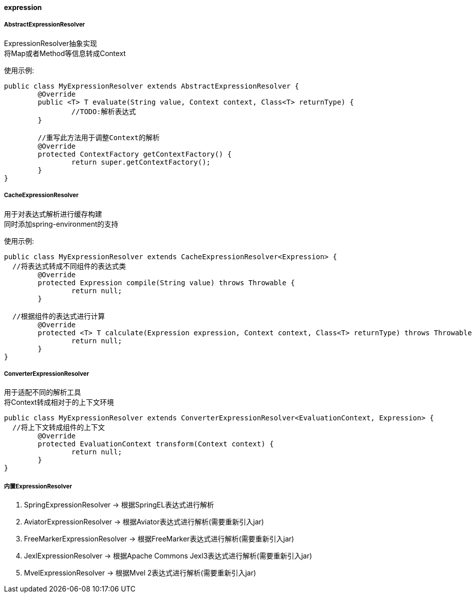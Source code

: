 [[expression]]
==== expression

===== AbstractExpressionResolver

ExpressionResolver抽象实现 +
将Map或者Method等信息转成Context +

使用示例:

[source,java,indent=0]
----
public class MyExpressionResolver extends AbstractExpressionResolver {
	@Override
	public <T> T evaluate(String value, Context context, Class<T> returnType) {
		//TODO:解析表达式
	}

	//重写此方法用于调整Context的解析
	@Override
	protected ContextFactory getContextFactory() {
		return super.getContextFactory();
	}
}
----

===== CacheExpressionResolver

用于对表达式解析进行缓存构建 +
同时添加spring-environment的支持 +

使用示例:

[source,java,indent=0]
----
public class MyExpressionResolver extends CacheExpressionResolver<Expression> {
  //将表达式转成不同组件的表达式类
	@Override
	protected Expression compile(String value) throws Throwable {
		return null;
	}

  //根据组件的表达式进行计算
	@Override
	protected <T> T calculate(Expression expression, Context context, Class<T> returnType) throws Throwable {
		return null;
	}
}
----

===== ConverterExpressionResolver

用于适配不同的解析工具 +
将Context转成相对于的上下文环境 +

[source,java,indent=0]
----
public class MyExpressionResolver extends ConverterExpressionResolver<EvaluationContext, Expression> {
  //将上下文转成组件的上下文
	@Override
	protected EvaluationContext transform(Context context) {
		return null;
	}
}
----

===== 内置ExpressionResolver

. SpringExpressionResolver -> 根据SpringEL表达式进行解析 +
. AviatorExpressionResolver -> 根据Aviator表达式进行解析(需要重新引入jar) +
. FreeMarkerExpressionResolver -> 根据FreeMarker表达式进行解析(需要重新引入jar)  +
. JexlExpressionResolver -> 根据Apache Commons Jexl3表达式进行解析(需要重新引入jar)  +
. MvelExpressionResolver -> 根据Mvel 2表达式进行解析(需要重新引入jar)  +
